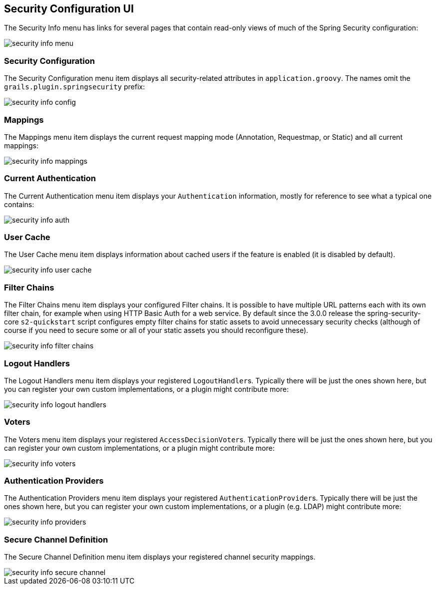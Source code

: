 [[configUI]]
== Security Configuration UI

The Security Info menu has links for several pages that contain read-only views of much of the Spring Security configuration:

image::security_info_menu.png[]

=== Security Configuration

The Security Configuration menu item displays all security-related attributes in `application.groovy`. The names omit the `grails.plugin.springsecurity` prefix:

image::security_info_config.png[]

=== Mappings

The Mappings menu item displays the current request mapping mode (Annotation, Requestmap, or Static) and all current mappings:

image::security_info_mappings.png[]

=== Current Authentication

The Current Authentication menu item displays your `Authentication` information, mostly for reference to see what a typical one contains:

image::security_info_auth.png[]

=== User Cache

The User Cache menu item displays information about cached users if the feature is enabled (it is disabled by default).

image::security_info_user_cache.png[]

=== Filter Chains

The Filter Chains menu item displays your configured Filter chains. It is possible to have multiple URL patterns each with its own filter chain, for example when using HTTP Basic Auth for a web service. By default since the 3.0.0 release the spring-security-core `s2-quickstart` script configures empty filter chains for static assets to avoid unnecessary security checks (although of course if you need to secure some or all of your static assets you should reconfigure these).

image::security_info_filter_chains.png[]

=== Logout Handlers

The Logout Handlers menu item displays your registered ``LogoutHandler``s. Typically there will be just the ones shown here, but you can register your own custom implementations, or a plugin might contribute more:

image::security_info_logout_handlers.png[]

=== Voters

The Voters menu item displays your registered ``AccessDecisionVoter``s. Typically there will be just the ones shown here, but you can register your own custom implementations, or a plugin might contribute more:

image::security_info_voters.png[]

=== Authentication Providers

The Authentication Providers menu item displays your registered ``AuthenticationProvider``s. Typically there will be just the ones shown here, but you can register your own custom implementations, or a plugin (e.g. LDAP) might contribute more:

image::security_info_providers.png[]

=== Secure Channel Definition

The Secure Channel Definition menu item displays your registered channel security mappings.

image::security_info_secure_channel.png[]
